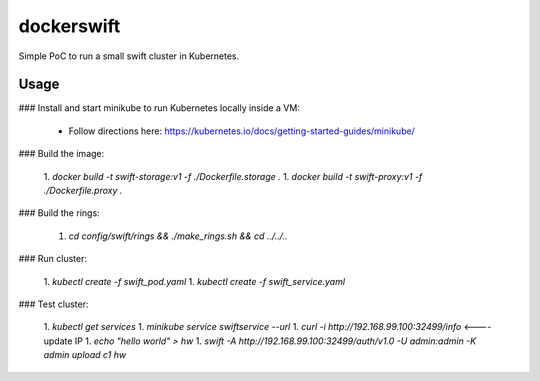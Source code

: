 dockerswift
===========

Simple PoC to run a small swift cluster in Kubernetes.

Usage
-----

### Install and start minikube to run Kubernetes locally inside a VM:

  * Follow directions here: https://kubernetes.io/docs/getting-started-guides/minikube/

### Build the image:

  1. `docker build -t swift-storage:v1 -f ./Dockerfile.storage .`
  1. `docker build -t swift-proxy:v1 -f ./Dockerfile.proxy .`

### Build the rings:

  1. `cd config/swift/rings && ./make_rings.sh && cd ../../..`

### Run cluster:

  1. `kubectl create -f swift_pod.yaml`
  1. `kubectl create -f swift_service.yaml`
  
### Test cluster:

  1. `kubectl get services`
  1. `minikube service swiftservice --url`
  1. `curl -i http://192.168.99.100:32499/info`  <---- update IP
  1. `echo "hello world" > hw`
  1. `swift -A http://192.168.99.100:32499/auth/v1.0 -U admin:admin -K admin upload c1 hw`
